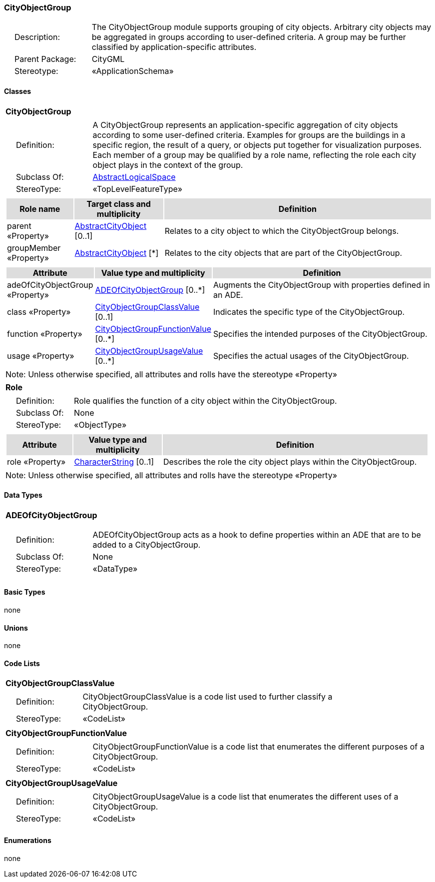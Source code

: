 [[CityObjectGroup-package-dd]]
=== *CityObjectGroup*

[cols="1,4",frame=none,grid=none]
|===
|{nbsp}{nbsp}{nbsp}{nbsp}Description: | The CityObjectGroup module supports grouping of city objects. Arbitrary city objects may be aggregated in groups according to user-defined criteria. A group may be further classified by application-specific attributes. 
|{nbsp}{nbsp}{nbsp}{nbsp}Parent Package: | CityGML
|{nbsp}{nbsp}{nbsp}{nbsp}Stereotype: | «ApplicationSchema»
|===

==== Classes

[[CityObjectGroup-section]]
[cols="1a"]
|===
|*CityObjectGroup* 
|[cols="1,4",frame=none,grid=none]
!===
!{nbsp}{nbsp}{nbsp}{nbsp}Definition: ! A CityObjectGroup represents an application-specific aggregation of city objects according to some user-defined criteria. Examples for groups are the buildings in a specific region, the result of a query, or objects put together for visualization purposes. Each member of a group may be qualified by a role name, reflecting the role each city object plays in the context of the group. 
!{nbsp}{nbsp}{nbsp}{nbsp}Subclass Of: ! <<AbstractLogicalSpace-section,AbstractLogicalSpace>> 
!{nbsp}{nbsp}{nbsp}{nbsp}StereoType: !  «TopLevelFeatureType»
!===
|[cols="15,20,60",frame=none,grid=none,options="header"]
!===
!{set:cellbgcolor:#DDDDDD} *Role name* !*Target class and multiplicity*  !*Definition*
!{set:cellbgcolor:#FFFFFF} parent «Property» 
!<<AbstractCityObject-section,AbstractCityObject>>  
[0..1]
!Relates to a city object to which the CityObjectGroup belongs.
!{set:cellbgcolor:#FFFFFF} groupMember «Property» 
!<<AbstractCityObject-section,AbstractCityObject>>  
[*]
!Relates to the city objects that are part of the CityObjectGroup.
!===
|[cols="15,20,60",frame=none,grid=none,options="header"]
!===
!{set:cellbgcolor:#DDDDDD} *Attribute* !*Value type and multiplicity* !*Definition*
 
!{set:cellbgcolor:#FFFFFF} adeOfCityObjectGroup «Property»  !<<ADEOfCityObjectGroup-section,ADEOfCityObjectGroup>>  [0..*] !Augments the CityObjectGroup with properties defined in an ADE.
 
!{set:cellbgcolor:#FFFFFF} class «Property»  !<<CityObjectGroupClassValue-section,CityObjectGroupClassValue>>  [0..1] !Indicates the specific type of the CityObjectGroup.
 
!{set:cellbgcolor:#FFFFFF} function «Property»  !<<CityObjectGroupFunctionValue-section,CityObjectGroupFunctionValue>>  [0..*] !Specifies the intended purposes of the CityObjectGroup.
 
!{set:cellbgcolor:#FFFFFF} usage «Property»  !<<CityObjectGroupUsageValue-section,CityObjectGroupUsageValue>>  [0..*] !Specifies the actual usages of the CityObjectGroup.
!===
|{set:cellbgcolor:#FFFFFF} Note: Unless otherwise specified, all attributes and rolls have the stereotype «Property»
|=== 

[[Role-section]]
[cols="1a"]
|===
|*Role* 
|[cols="1,4",frame=none,grid=none]
!===
!{nbsp}{nbsp}{nbsp}{nbsp}Definition: ! Role qualifies the function of a city object within the CityObjectGroup. 
!{nbsp}{nbsp}{nbsp}{nbsp}Subclass Of: ! None 
!{nbsp}{nbsp}{nbsp}{nbsp}StereoType: !  «ObjectType»
!===
|[cols="15,20,60",frame=none,grid=none,options="header"]
!===
!{set:cellbgcolor:#DDDDDD} *Attribute* !*Value type and multiplicity* !*Definition*
 
!{set:cellbgcolor:#FFFFFF} role «Property»  !<<CharacterString-section,CharacterString>>  [0..1] !Describes the role the city object plays within the CityObjectGroup.
!===
|{set:cellbgcolor:#FFFFFF} Note: Unless otherwise specified, all attributes and rolls have the stereotype «Property»
|===   

==== Data Types

[[ADEOfCityObjectGroup-section]]
[cols="1a"]
|===
|*ADEOfCityObjectGroup*
[cols="1,4",frame=none,grid=none]
!===
!{nbsp}{nbsp}{nbsp}{nbsp}Definition: ! ADEOfCityObjectGroup acts as a hook to define properties within an ADE that are to be added to a CityObjectGroup. 
!{nbsp}{nbsp}{nbsp}{nbsp}Subclass Of: ! None 
!{nbsp}{nbsp}{nbsp}{nbsp}StereoType: !  «DataType»
!===
|{set:cellbgcolor:#FFFFFF} 
|===

==== Basic Types

none

==== Unions

none

==== Code Lists

[[CityObjectGroupClassValue-section]]
[cols="1a"]
|===
|*CityObjectGroupClassValue* 
|[cols="1,4",frame=none,grid=none]
!===
!{nbsp}{nbsp}{nbsp}{nbsp}Definition: ! CityObjectGroupClassValue is a code list used to further classify a CityObjectGroup. 
!{nbsp}{nbsp}{nbsp}{nbsp}StereoType: !  «CodeList»
!===
|=== 

[[CityObjectGroupFunctionValue-section]]
[cols="1a"]
|===
|*CityObjectGroupFunctionValue* 
|[cols="1,4",frame=none,grid=none]
!===
!{nbsp}{nbsp}{nbsp}{nbsp}Definition: ! CityObjectGroupFunctionValue is a code list that enumerates the different purposes of a CityObjectGroup. 
!{nbsp}{nbsp}{nbsp}{nbsp}StereoType: !  «CodeList»
!===
|=== 

[[CityObjectGroupUsageValue-section]]
[cols="1a"]
|===
|*CityObjectGroupUsageValue* 
|[cols="1,4",frame=none,grid=none]
!===
!{nbsp}{nbsp}{nbsp}{nbsp}Definition: ! CityObjectGroupUsageValue is a code list that enumerates the different uses of a CityObjectGroup. 
!{nbsp}{nbsp}{nbsp}{nbsp}StereoType: !  «CodeList»
!===
|===

==== Enumerations

none  
